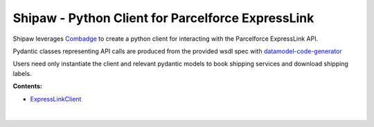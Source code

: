 


Shipaw - Python Client for Parcelforce ExpressLink
===================================================

Shipaw leverages `Combadge <https://kpn.github.io/combadge/>`_ to create a python client for interacting with the Parcelforce ExpressLink API.

Pydantic classes representing API calls are produced from the provided wsdl spec with `datamodel-code-generator <https://koxudaxi.github.io/datamodel-code-generator/>`_

Users need only instantiate the client and relevant pydantic models to book shipping services and download shipping labels.

**Contents:**

* `ExpressLinkClient <https://pawrequest.github.io/shipaw/client.html>`_

  |

